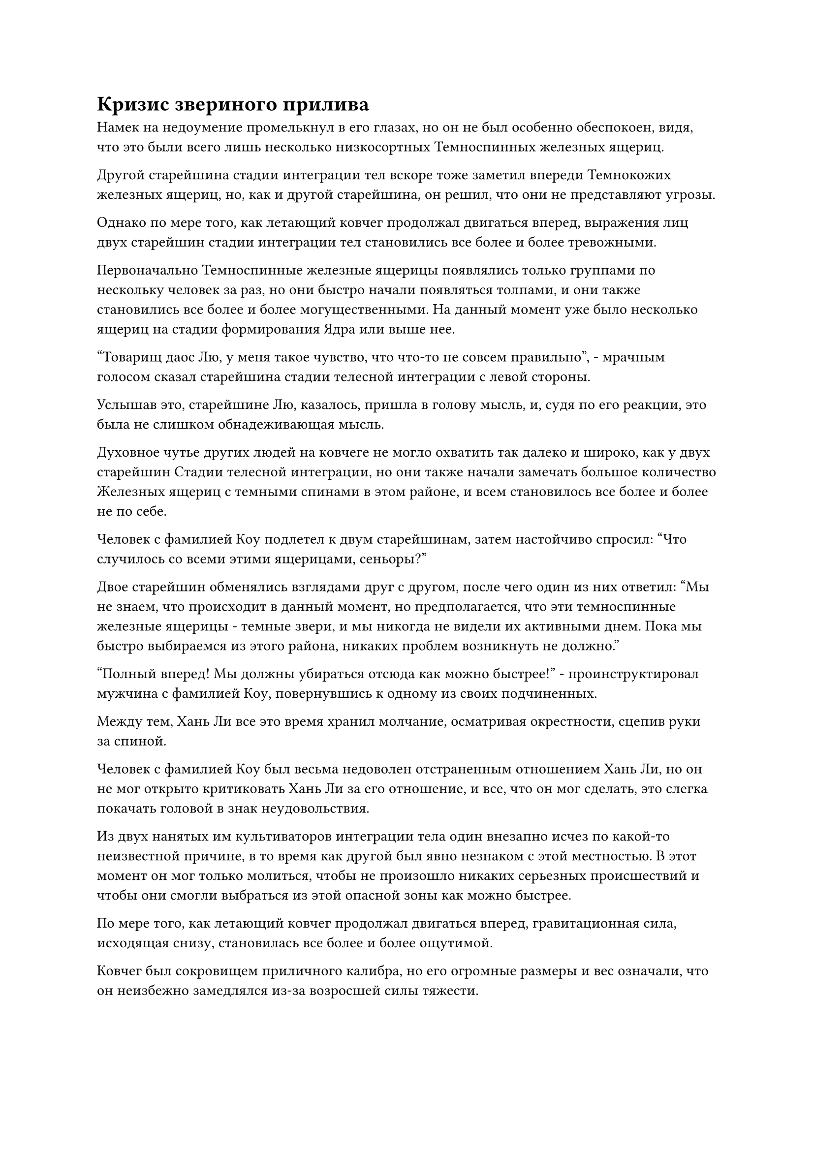 = Кризис звериного прилива

Намек на недоумение промелькнул в его глазах, но он не был особенно обеспокоен, видя, что это были всего лишь несколько низкосортных Темноспинных железных ящериц.

Другой старейшина стадии интеграции тел вскоре тоже заметил впереди Темнокожих железных ящериц, но, как и другой старейшина, он решил, что они не представляют угрозы.

Однако по мере того, как летающий ковчег продолжал двигаться вперед, выражения лиц двух старейшин стадии интеграции тел становились все более и более тревожными.

Первоначально Темноспинные железные ящерицы появлялись только группами по нескольку человек за раз, но они быстро начали появляться толпами, и они также становились все более и более могущественными. На данный момент уже было несколько ящериц на стадии формирования Ядра или выше нее.

"Товарищ даос Лю, у меня такое чувство, что что-то не совсем правильно", - мрачным голосом сказал старейшина стадии телесной интеграции с левой стороны.

Услышав это, старейшине Лю, казалось, пришла в голову мысль, и, судя по его реакции, это была не слишком обнадеживающая мысль.

Духовное чутье других людей на ковчеге не могло охватить так далеко и широко, как у двух старейшин Стадии телесной интеграции, но они также начали замечать большое количество Железных ящериц с темными спинами в этом районе, и всем становилось все более и более не по себе.

Человек с фамилией Коу подлетел к двум старейшинам, затем настойчиво спросил: "Что случилось со всеми этими ящерицами, сеньоры?"

Двое старейшин обменялись взглядами друг с другом, после чего один из них ответил: "Мы не знаем, что происходит в данный момент, но предполагается, что эти темноспинные железные ящерицы - темные звери, и мы никогда не видели их активными днем. Пока мы быстро выбираемся из этого района, никаких проблем возникнуть не должно."

"Полный вперед! Мы должны убираться отсюда как можно быстрее!" - проинструктировал мужчина с фамилией Коу, повернувшись к одному из своих подчиненных.

Между тем, Хань Ли все это время хранил молчание, осматривая окрестности, сцепив руки за спиной.

Человек с фамилией Коу был весьма недоволен отстраненным отношением Хань Ли, но он не мог открыто критиковать Хань Ли за его отношение, и все, что он мог сделать, это слегка покачать головой в знак неудовольствия.

Из двух нанятых им культиваторов интеграции тела один внезапно исчез по какой-то неизвестной причине, в то время как другой был явно незнаком с этой местностью. В этот момент он мог только молиться, чтобы не произошло никаких серьезных происшествий и чтобы они смогли выбраться из этой опасной зоны как можно быстрее.

По мере того, как летающий ковчег продолжал двигаться вперед, гравитационная сила, исходящая снизу, становилась все более и более ощутимой.

Ковчег был сокровищем приличного калибра, но его огромные размеры и вес означали, что он неизбежно замедлялся из-за возросшей силы тяжести.

Что еще больше беспокоило, так это то, что количество железных ящеров с темными спинами впереди увеличивалось в геометрической прогрессии, и некоторые из них даже начали рычать на летающий ковчег, выглядя так, словно собирались наброситься.

Заметив нескольких более крупных ящериц, обладавших зарождающимися способностями Стадии Души, два старейшины Стадии интеграции тел, наконец, не смогли больше сохранять самообладание.

Человек с фамилией Коу также мог видеть, что что-то явно не так, и он предложил: "Учитывая текущую ситуацию, я предлагаю нам повернуть назад и подождать несколько дней, прежде чем пытаться снова пересечь эту пустыню Блэк Рок. Это всего лишь задержка на несколько дней, и безопасность превыше всего".

Оба старейшины стадии телесной интеграции также соблазнились этим предложением.

Они не очень давно путешествовали по пустыне Блэк-Рок, так что если бы они повернули назад сейчас, у них было бы достаточно времени, чтобы выбраться из пустыни до наступления темноты.

Однако как раз в тот момент, когда старейшина Лю собирался ответить, внезапно начал разворачиваться непредвиденный поворот событий.

Впереди раздался грохот, и земля в радиусе нескольких десятков километров начала сильно дрожать. Даже летающий ковчег был несколько затронут, слегка покачиваясь, как будто он испытывал турбулентность.

Все на ковчеге посмотрели вперед с изумленными выражениями на лицах.

Далеко-далеко в небеса извергался ряд толстых черных столбов, очень похожих на массив черных гор, резко поднимающихся из земли.

Затем черные столбы распались на бесчисленные черные частицы, и все они начали устремляться к летающему ковчегу подобно черному морю.

Благодаря своему духовному чутью люди на ковчеге могли определить, что все эти черные точки на горизонте были железными ящерами с темной спиной разных размеров.

В мгновение ока весь ландшафт впереди был полностью затоплен этой вздымающейся черной волной, до такой степени, что почти ничего больше не было видно.

"Мы столкнулись с чудовищным приливом!" Старейшина Лю воскликнул с встревоженным выражением лица.

Все мгновенно смертельно побледнели, когда их осенило это осознание, и брови Хань Ли тоже слегка нахмурились.

В книге, которую он читал о пустыне Блэк-Рок, упоминался этот тип звериного прилива, и это было чрезвычайно опасное явление. При некоторых обстоятельствах эти звериные приливы могли измотать даже бессмертного, пока он не умрет.

На лбу человека с фамилией Коу мгновенно выступили капельки холодного пота, и он отчаянно закричал: "Разворачивайте ковчег! Поторопитесь!"

Весь ковчег мгновенно погрузился в хаос, все в слепой панике метались по палубе.

Ослепительный белый свет вырвался из ковчега, когда его принудительно остановили, после чего он быстро развернулся и убежал обратно тем же путем, откуда пришел.

Однако он не смог уйти далеко, прежде чем впереди раздался оглушительный грохот, и земля разверзлась, выпустив еще одну массивную колонну Темноспинных железных ящериц, которые преградили им путь к отступлению.

Ковчег был зажат между бесчисленными ящерицами, которые приближались как спереди, так и сзади.

По обе стороны ковчега все еще были отверстия, но две стаи ящериц перед ковчегом и позади него быстро распространялись, быстро образуя кольцо, которое полностью окружало ковчег со всех сторон.

Лица всех еще больше побледнели, когда они увидели это. Каким бы прочным ни был ковчег, он ни за что не смог бы продержаться очень долго перед лицом такого чудовищного прилива.

"Что нам делать, старшеклассники?"

Человек с фамилией Коу вспотел и неудержимо дрожал, когда повернулся к трем культиваторам интеграции тел на ковчеге.

Выражения лиц двух старейшин стадии интеграции тел стали чрезвычайно мрачными, и в этот момент у них не было другого выбора, кроме как бороться за свои жизни.

Учитывая их базы культивирования, если бы они покинули ковчег и бежали самостоятельно, возможно, был 50% шанс, что они смогли бы спастись живыми. Однако, как старейшины Торгового дома Чэнцюань, который был одним из трех крупнейших торговых домов во всем регионе бессмертных, они были обязаны защищать интересы торгового дома во времена опасности. Если бы они сбежали сюда, то были бы осуждены и за ними охотились бы по всему Северному Ледниковому Бессмертному региону.

Брови Хань Ли были слегка нахмурены, но он оставался спокойным и собранным. Он бросил несколько взглядов по обе стороны ковчега, после чего на его лице появилось заинтригованное выражение.

"Ты что-то обнаружил, товарищ даос Лю?" Старейшина Лю поспешно спросил, увидев это.

"Если присмотреться повнимательнее, то кажется, что эти ящерицы нацелены не на нас", - ответил Хань Ли.

Два старейшины стадии интеграции тел слегка запнулись, услышав это, затем повернулись, чтобы осмотреть окрестности, и, конечно же, ящерицы дрались между собой, яростно кусая и царапая когтями друг друга.

Более того, все быстро заметили, что две стаи ящериц немного отличались по внешнему виду. У ящериц впереди были какие-то темно-красные узоры на теле, в то время как те, что были позади ковчега, были полностью черного цвета, что указывало на то, что они принадлежали к разным видам.

"Я вижу, что сейчас происходит. Эти две стаи ящериц сражаются за эту территорию! Неудивительно, что они появились днем", - размышлял старейшина Лю, и в его глазах появилось просветленное выражение.

"В любом случае, поскольку мы не являемся их целью, мы должны придумать способ выбраться отсюда как можно скорее. В противном случае, мы все равно будем втянуты в их конфликт, несмотря ни на что", - сказал другой старейшина мрачным голосом.

Человек с фамилией Коу немедленно кивнул в ответ, и после выдачи серии инструкций летающий ковчег начал светиться ослепительно белым светом, когда полетел влево.

К этому моменту две стаи ящериц уже полностью столкнулись и были вовлечены в ожесточенную битву.

Ослепленные жаждой крови, они набрасывались на все, что не относилось к их собратьям, и гигантский летающий ковчег не был исключением.

Вокруг ковчега мгновенно появился защитный световой барьер, который с трудом продвигался вперед, отражая атаки бесчисленных железных ящеров.

Хань Ли и два старейшины Стадии интеграции тел немедленно приступили к действиям, увидев это.

Старейшина Лю начал произносить заклинание, одновременно создавая быструю цепочку ручных печатей, и вспышка черного пламени мгновенно вырвалась из его тела.

Затем черное пламя по его приказу превратилось в бесчисленные огненные черные нити, и огненные нити переплелись, образовав огромную сеть размером в несколько тысяч футов, прежде чем устремиться к массам окружающих железных ящериц.

Внезапно огненно-черная сеть яростно взорвалась, заставив все пространство задрожать, когда волны огня хлынули во все стороны, мгновенно образовав море черного пламени размером в несколько километров.

Все железные ящерицы, которые соприкоснулись с морем огня, мгновенно разлетелись на куски, прежде чем упасть с неба кусками обугленной плоти.

Тем временем другой старейшина одной рукой наложил ручную печать, и вокруг него вспыхнул синий свет, вслед за которым появилась пара массивных синих молниеносных питонов. Каждый из питонов был несколько сотен футов в длину, и вокруг обоих потрескивали ослепительные голубые молнии, когда они бросились навстречу приливу ящериц.

При соприкосновении с железными ящерицами питоны с голубыми молниями мгновенно взорвались, посылая бесчисленные толстые разряды молний во все стороны.

Все железные ящерицы, пораженные молнией, мгновенно взорвались, и с неба дождем посыпались бесчисленные уничтоженные тела.

Что касается Хань Ли, то он обратился к своему верному набору из девяти летающих мечей, которые превратились в бесчисленные нити мечей, с легкостью рассекающие большие группы железных ящериц.

Каждый из них троих стоял по одну сторону ковчега, делая все возможное, чтобы уничтожить приближающихся железных ящеров.

Однако этих существ было просто слишком много, и, несмотря на все их усилия, они смогли удержать на расстоянии лишь некоторых железных ящеров, в то время как бесчисленное множество других все еще могли врезаться в ковчег.

Непрерывно раздавалась череда громких ударов, и ковчег напоминал маленький плот в неспокойном море, едва держащийся за жизнь перед лицом прилива ящериц.

Защитный световой барьер вокруг ковчега также сильно дрожал, к большой панике и ужасу всех, кто находился на ковчеге.

Внезапно впереди раздался скрежещущий рев, похожий на резкий звук скрежещущего металла по металлу, и его было отчетливо слышно даже сквозь шум разворачивающейся битвы.

Все на ковчеге почувствовали вспышку острой боли в своих головах, как будто их только что укололи стальными иглами, и их лица побледнели еще больше.

Сердца двух старейшин Стадии интеграции тел также содрогнулись, услышав этот рев.

На высоте более 10 000 футов впереди из-под земли появилась гигантская железная ящерица размером от 500 до 600 футов. Его тело было полностью черным, а на спине было несколько толстых черных крючковатых шипов, в то время как изо рта торчали острые клыки, придавая ему чрезвычайно устрашающий вид.

#pagebreak()